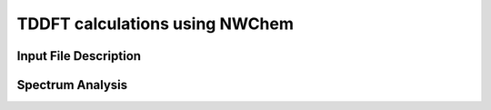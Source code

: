 TDDFT calculations using NWChem
==================================
Input File Description
----------------------

Spectrum Analysis
-----------------